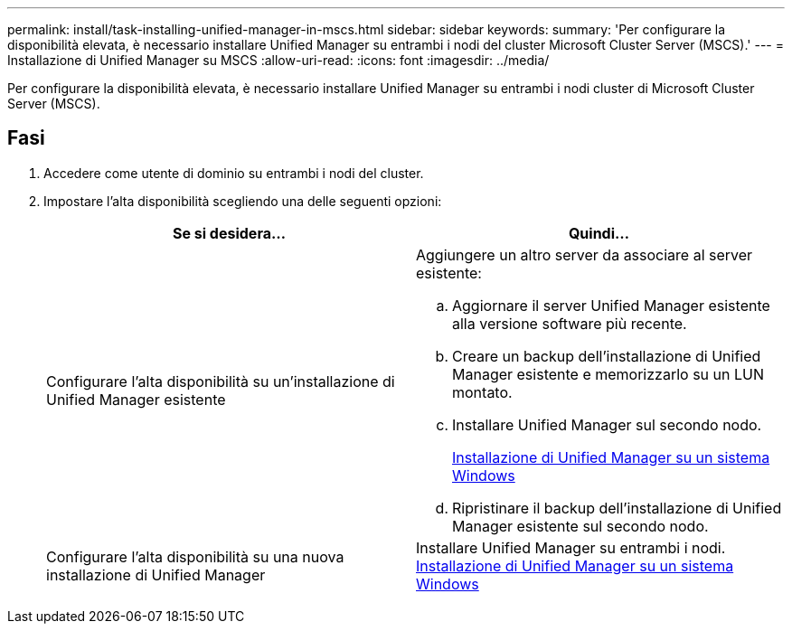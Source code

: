 ---
permalink: install/task-installing-unified-manager-in-mscs.html 
sidebar: sidebar 
keywords:  
summary: 'Per configurare la disponibilità elevata, è necessario installare Unified Manager su entrambi i nodi del cluster Microsoft Cluster Server (MSCS).' 
---
= Installazione di Unified Manager su MSCS
:allow-uri-read: 
:icons: font
:imagesdir: ../media/


[role="lead"]
Per configurare la disponibilità elevata, è necessario installare Unified Manager su entrambi i nodi cluster di Microsoft Cluster Server (MSCS).



== Fasi

. Accedere come utente di dominio su entrambi i nodi del cluster.
. Impostare l'alta disponibilità scegliendo una delle seguenti opzioni:
+
|===
| Se si desidera... | Quindi... 


 a| 
Configurare l'alta disponibilità su un'installazione di Unified Manager esistente
 a| 
Aggiungere un altro server da associare al server esistente:

.. Aggiornare il server Unified Manager esistente alla versione software più recente.
.. Creare un backup dell'installazione di Unified Manager esistente e memorizzarlo su un LUN montato.
.. Installare Unified Manager sul secondo nodo.
+
xref:task-installing-unified-manager-on-windows.adoc[Installazione di Unified Manager su un sistema Windows]

.. Ripristinare il backup dell'installazione di Unified Manager esistente sul secondo nodo.




 a| 
Configurare l'alta disponibilità su una nuova installazione di Unified Manager
 a| 
Installare Unified Manager su entrambi i nodi. xref:task-installing-unified-manager-on-windows.adoc[Installazione di Unified Manager su un sistema Windows]

|===

